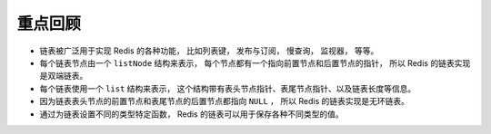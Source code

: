 重点回顾
----------------

- 链表被广泛用于实现 Redis 的各种功能，
  比如列表键，
  发布与订阅，
  慢查询，
  监视器，
  等等。

- 每个链表节点由一个 ``listNode`` 结构来表示，
  每个节点都有一个指向前置节点和后置节点的指针，
  所以 Redis 的链表实现是双端链表。

- 每个链表使用一个 ``list`` 结构来表示，
  这个结构带有表头节点指针、表尾节点指针、以及链表长度等信息。

- 因为链表表头节点的前置节点和表尾节点的后置节点都指向 ``NULL`` ，
  所以 Redis 的链表实现是无环链表。

- 通过为链表设置不同的类型特定函数，
  Redis 的链表可以用于保存各种不同类型的值。
